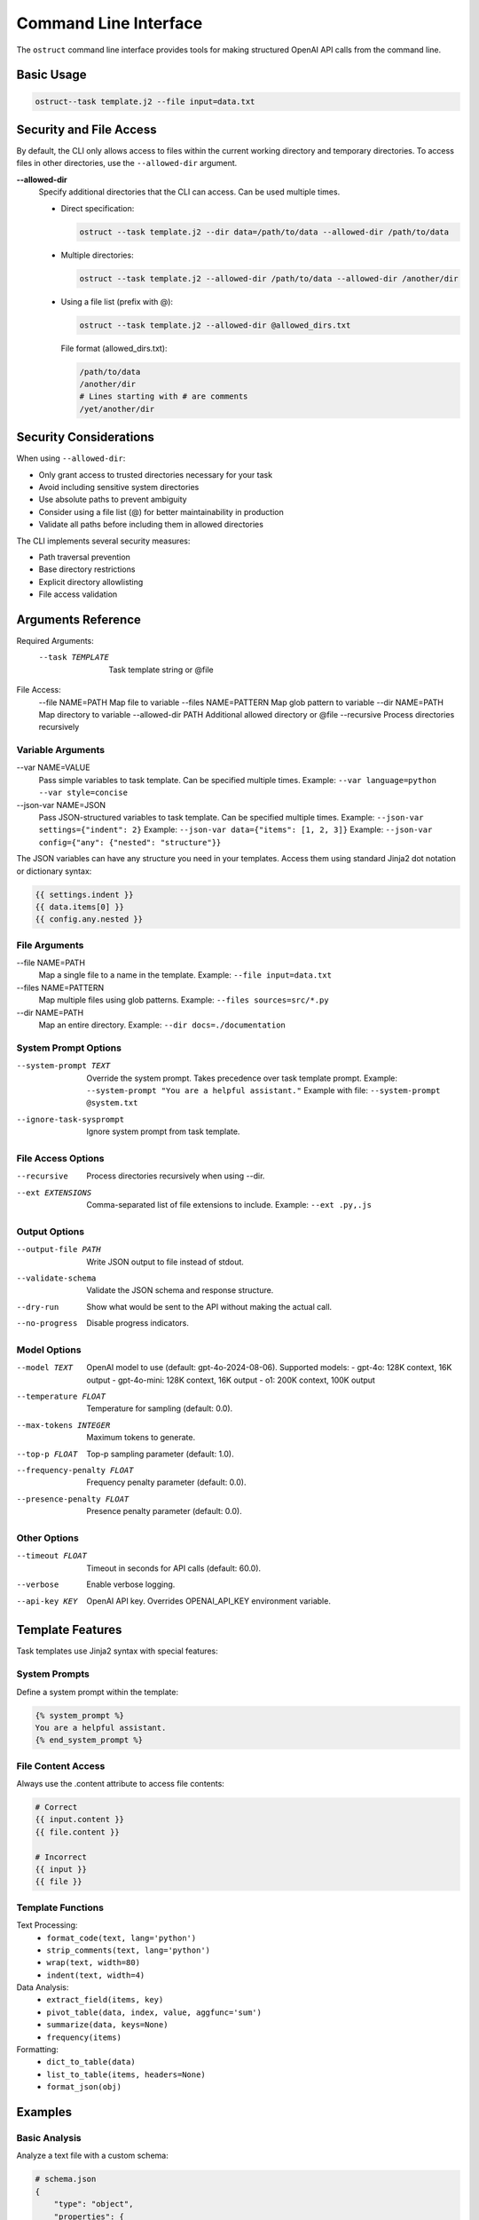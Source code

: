 .. Copyright (c) 2025 Yaniv Golan. All rights reserved.

Command Line Interface
====================

The ``ostruct`` command line interface provides tools for making structured OpenAI API calls from the command line.

Basic Usage
----------

.. code-block:: bash

    ostruct--task template.j2 --file input=data.txt

Security and File Access
----------------------

By default, the CLI only allows access to files within the current working directory and temporary directories. To access files in other directories, use the ``--allowed-dir`` argument.

**--allowed-dir**
    Specify additional directories that the CLI can access. Can be used multiple times.
    
    - Direct specification:
      
      .. code-block:: bash
      
          ostruct --task template.j2 --dir data=/path/to/data --allowed-dir /path/to/data
    
    - Multiple directories:
      
      .. code-block:: bash
      
          ostruct --task template.j2 --allowed-dir /path/to/data --allowed-dir /another/dir
    
    - Using a file list (prefix with @):
      
      .. code-block:: bash
      
          ostruct --task template.j2 --allowed-dir @allowed_dirs.txt
      
      File format (allowed_dirs.txt):
      
      .. code-block:: text
      
          /path/to/data
          /another/dir
          # Lines starting with # are comments
          /yet/another/dir

Security Considerations
--------------------

When using ``--allowed-dir``:

- Only grant access to trusted directories necessary for your task
- Avoid including sensitive system directories
- Use absolute paths to prevent ambiguity
- Consider using a file list (@) for better maintainability in production
- Validate all paths before including them in allowed directories

The CLI implements several security measures:

- Path traversal prevention
- Base directory restrictions
- Explicit directory allowlisting
- File access validation

Arguments Reference
----------------

Required Arguments:
  --task TEMPLATE     Task template string or @file

File Access:
  --file NAME=PATH   Map file to variable
  --files NAME=PATTERN  Map glob pattern to variable
  --dir NAME=PATH    Map directory to variable
  --allowed-dir PATH Additional allowed directory or @file
  --recursive        Process directories recursively

Variable Arguments
~~~~~~~~~~~~~~~

--var NAME=VALUE
    Pass simple variables to task template. Can be specified multiple times.
    Example: ``--var language=python --var style=concise``

--json-var NAME=JSON
    Pass JSON-structured variables to task template. Can be specified multiple times.
    Example: ``--json-var settings={"indent": 2}``
    Example: ``--json-var data={"items": [1, 2, 3]}``
    Example: ``--json-var config={"any": {"nested": "structure"}}``

The JSON variables can have any structure you need in your templates. Access them using standard Jinja2 dot notation or dictionary syntax:

.. code-block:: jinja

    {{ settings.indent }}
    {{ data.items[0] }}
    {{ config.any.nested }}

File Arguments
~~~~~~~~~~~~

--file NAME=PATH
    Map a single file to a name in the template.
    Example: ``--file input=data.txt``

--files NAME=PATTERN
    Map multiple files using glob patterns.
    Example: ``--files sources=src/*.py``

--dir NAME=PATH
    Map an entire directory.
    Example: ``--dir docs=./documentation``

System Prompt Options
~~~~~~~~~~~~~~~~~~

--system-prompt TEXT
    Override the system prompt. Takes precedence over task template prompt.
    Example: ``--system-prompt "You are a helpful assistant."``
    Example with file: ``--system-prompt @system.txt``

--ignore-task-sysprompt
    Ignore system prompt from task template.

File Access Options
~~~~~~~~~~~~~~~~

--recursive
    Process directories recursively when using --dir.

--ext EXTENSIONS
    Comma-separated list of file extensions to include.
    Example: ``--ext .py,.js``

Output Options
~~~~~~~~~~~~

--output-file PATH
    Write JSON output to file instead of stdout.

--validate-schema
    Validate the JSON schema and response structure.

--dry-run
    Show what would be sent to the API without making the actual call.

--no-progress
    Disable progress indicators.

Model Options
~~~~~~~~~~~

--model TEXT
    OpenAI model to use (default: gpt-4o-2024-08-06).
    Supported models:
    - gpt-4o: 128K context, 16K output
    - gpt-4o-mini: 128K context, 16K output
    - o1: 200K context, 100K output

--temperature FLOAT
    Temperature for sampling (default: 0.0).

--max-tokens INTEGER
    Maximum tokens to generate.

--top-p FLOAT
    Top-p sampling parameter (default: 1.0).

--frequency-penalty FLOAT
    Frequency penalty parameter (default: 0.0).

--presence-penalty FLOAT
    Presence penalty parameter (default: 0.0).

Other Options
~~~~~~~~~~~

--timeout FLOAT
    Timeout in seconds for API calls (default: 60.0).

--verbose
    Enable verbose logging.

--api-key KEY
    OpenAI API key. Overrides OPENAI_API_KEY environment variable.

Template Features
--------------

Task templates use Jinja2 syntax with special features:

System Prompts
~~~~~~~~~~~~

Define a system prompt within the template:

.. code-block:: jinja

    {% system_prompt %}
    You are a helpful assistant.
    {% end_system_prompt %}

File Content Access
~~~~~~~~~~~~~~~~

Always use the .content attribute to access file contents:

.. code-block:: jinja

    # Correct
    {{ input.content }}
    {{ file.content }}
    
    # Incorrect
    {{ input }}
    {{ file }}

Template Functions
~~~~~~~~~~~~~~~

Text Processing:
    - ``format_code(text, lang='python')``
    - ``strip_comments(text, lang='python')``
    - ``wrap(text, width=80)``
    - ``indent(text, width=4)``

Data Analysis:
    - ``extract_field(items, key)``
    - ``pivot_table(data, index, value, aggfunc='sum')``
    - ``summarize(data, keys=None)``
    - ``frequency(items)``

Formatting:
    - ``dict_to_table(data)``
    - ``list_to_table(items, headers=None)``
    - ``format_json(obj)``

Examples
-------

Basic Analysis
~~~~~~~~~~~~

Analyze a text file with a custom schema:

.. code-block:: bash

    # schema.json
    {
        "type": "object",
        "properties": {
            "summary": { "type": "string" },
            "key_points": {
                "type": "array",
                "items": { "type": "string" }
            }
        },
        "required": ["summary", "key_points"]
    }

    ostruct \
        --task "Analyze this text: {{ input.content }}" \
        --file input=@document.txt \
        --schema-file schema.json

Code Review
~~~~~~~~~

Review code using a task template file:

.. code-block:: bash

    # review.txt
    {% system_prompt %}
    You are an expert code reviewer.
    {% end_system_prompt %}

    Review this code:
    {{ code.content }}

    ostruct \
        --task @review.txt \
        --file code=app.py \
        --schema-file review_schema.json

Multiple Files
~~~~~~~~~~~

Process multiple files in a directory:

.. code-block:: bash

    ostruct \
        --task @analyze_code.txt \
        --dir src=./src \
        --recursive \
        --ext .py \
        --schema-file analysis_schema.json

Using Variables
~~~~~~~~~~~~

Pass configuration through variables:

.. code-block:: bash

    ostruct \
        --task @process.txt \
        --file input=data.txt \
        --var format=html \
        --json-var config={"mode": "strict", "flags": ["validate"]} \
        --schema-file output_schema.json

Exit Codes
---------

* ``0`` (SUCCESS): Command completed successfully
* ``1`` (VALIDATION_ERROR): Schema/response validation failed
* ``2`` (USAGE_ERROR): Invalid arguments or configuration
* ``3`` (API_ERROR): OpenAI API issues
* ``4`` (IO_ERROR): File system issues
* ``5`` (UNKNOWN_ERROR): Unexpected errors
* ``6`` (INTERRUPTED): User interruption

Troubleshooting
-------------

Common Issues
~~~~~~~~~~~

1. **Missing Variables**
   Error: ``TaskTemplateVariableError: Template uses undefined variable 'xyz'``
   Solution: Ensure all template variables are provided.

2. **File Access**
   Error: ``FileNotFoundError: File not found: 'missing.txt'``
   Solution: Verify file paths and permissions.

3. **JSON Parsing**
   Error: ``InvalidJSONError: Invalid JSON value``
   Solution: Check JSON syntax in --json-var and schema files.

4. **Schema Validation**
   Error: ``SchemaValidationError: Response does not match schema``
   Solution: Verify schema matches expected response structure.

5. **Path Security**
   Error: ``PathSecurityError: Path is outside the base directory``
   Solution: Keep all files within the working directory.

Best Practices
~~~~~~~~~~~~

1. Use ``--dry-run`` to verify template rendering before API calls
2. Store complex templates in files
3. Use ``--verbose`` for troubleshooting
4. Validate schemas during development
5. Use meaningful variable names

